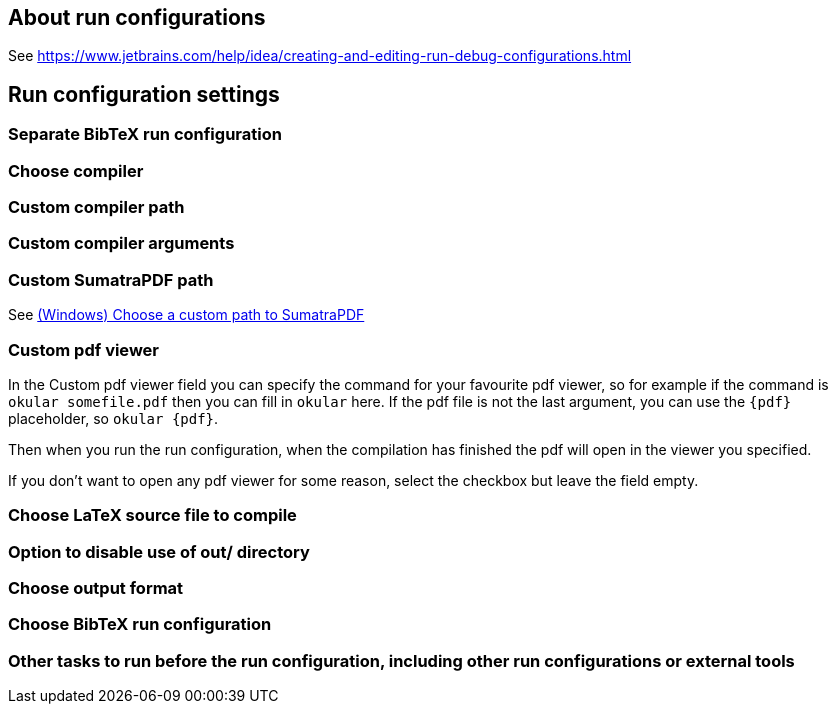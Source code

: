 == About run configurations

See https://www.jetbrains.com/help/idea/creating-and-editing-run-debug-configurations.html

== Run configuration settings

=== Separate BibTeX run configuration
=== Choose compiler
=== Custom compiler path
=== Custom compiler arguments
=== Custom SumatraPDF path

See link:Running/SumatraPDF-support#Portable-SumatraPDF[(Windows) Choose a custom path to SumatraPDF]

=== Custom pdf viewer

In the Custom pdf viewer field you can specify the command for your favourite pdf viewer, so for example if the command is `okular somefile.pdf` then you can fill in `okular`  here.
If the pdf file is not the last argument, you can use the `{pdf}` placeholder, so `okular {pdf}`.

Then when you run the run configuration, when the compilation has finished the pdf will open in the viewer you specified.

If you don't want to open any pdf viewer for some reason, select the checkbox but leave the field empty.

=== Choose LaTeX source file to compile
=== Option to disable use of out/ directory
=== Choose output format
=== Choose BibTeX run configuration
=== Other tasks to run before the run configuration, including other run configurations or external tools